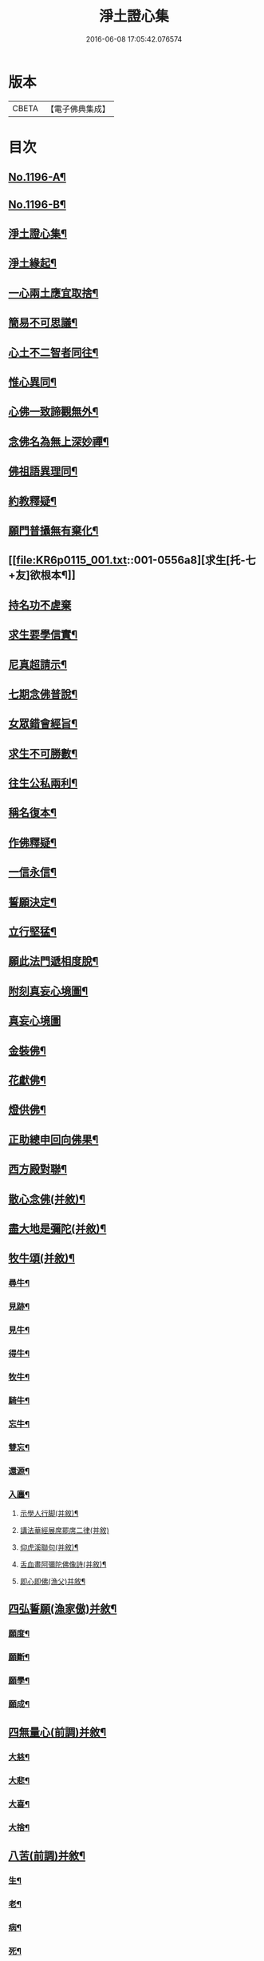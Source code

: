 #+TITLE: 淨土證心集 
#+DATE: 2016-06-08 17:05:42.076574

* 版本
 |     CBETA|【電子佛典集成】|

* 目次
** [[file:KR6p0115_001.txt::001-0551c1][No.1196-A¶]]
** [[file:KR6p0115_001.txt::001-0552a11][No.1196-B¶]]
** [[file:KR6p0115_001.txt::001-0552b22][淨土證心集¶]]
** [[file:KR6p0115_001.txt::001-0553a15][淨土緣起¶]]
** [[file:KR6p0115_001.txt::001-0553b19][一心兩土應宜取捨¶]]
** [[file:KR6p0115_001.txt::001-0553c12][簡易不可思議¶]]
** [[file:KR6p0115_001.txt::001-0554a7][心土不二智者同往¶]]
** [[file:KR6p0115_001.txt::001-0554b3][惟心異同¶]]
** [[file:KR6p0115_001.txt::001-0554c5][心佛一致諦觀無外¶]]
** [[file:KR6p0115_001.txt::001-0555a3][念佛名為無上深妙禪¶]]
** [[file:KR6p0115_001.txt::001-0555a17][佛祖語異理同¶]]
** [[file:KR6p0115_001.txt::001-0555b11][約教釋疑¶]]
** [[file:KR6p0115_001.txt::001-0555c17][願門普攝無有棄化¶]]
** [[file:KR6p0115_001.txt::001-0556a8][求生[托-七+友]欲根本¶]]
** [[file:KR6p0115_001.txt::001-0556a24][持名功不虗棄]]
** [[file:KR6p0115_001.txt::001-0556b13][求生要學信實¶]]
** [[file:KR6p0115_001.txt::001-0556c17][尼真超請示¶]]
** [[file:KR6p0115_001.txt::001-0557a17][七期念佛普說¶]]
** [[file:KR6p0115_001.txt::001-0557c6][女眾錯會經旨¶]]
** [[file:KR6p0115_001.txt::001-0557c20][求生不可勝數¶]]
** [[file:KR6p0115_001.txt::001-0558b14][往生公私兩利¶]]
** [[file:KR6p0115_001.txt::001-0558c10][稱名復本¶]]
** [[file:KR6p0115_001.txt::001-0559b10][作佛釋疑¶]]
** [[file:KR6p0115_001.txt::001-0559c3][一信永信¶]]
** [[file:KR6p0115_001.txt::001-0559c9][誓願決定¶]]
** [[file:KR6p0115_001.txt::001-0559c14][立行堅猛¶]]
** [[file:KR6p0115_001.txt::001-0559c20][願此法門遞相度脫¶]]
** [[file:KR6p0115_001.txt::001-0560b4][附刻真妄心境圖¶]]
** [[file:KR6p0115_001.txt::001-0560b18][真妄心境圖]]
** [[file:KR6p0115_001.txt::001-0560c3][金裝佛¶]]
** [[file:KR6p0115_001.txt::001-0561a3][花獻佛¶]]
** [[file:KR6p0115_001.txt::001-0561a13][燈供佛¶]]
** [[file:KR6p0115_001.txt::001-0561b2][正助總申回向佛果¶]]
** [[file:KR6p0115_002.txt::002-0561c11][西方殿對聯¶]]
** [[file:KR6p0115_002.txt::002-0562a18][散心念佛(并敘)¶]]
** [[file:KR6p0115_002.txt::002-0562b11][盡大地是彌陀(并敘)¶]]
** [[file:KR6p0115_002.txt::002-0562c10][牧牛頌(并敘)¶]]
*** [[file:KR6p0115_002.txt::002-0562c20][尋牛¶]]
*** [[file:KR6p0115_002.txt::002-0562c24][見跡¶]]
*** [[file:KR6p0115_002.txt::002-0563a4][見牛¶]]
*** [[file:KR6p0115_002.txt::002-0563a8][得牛¶]]
*** [[file:KR6p0115_002.txt::002-0563a12][牧牛¶]]
*** [[file:KR6p0115_002.txt::002-0563a16][騎牛¶]]
*** [[file:KR6p0115_002.txt::002-0563a20][忘牛¶]]
*** [[file:KR6p0115_002.txt::002-0563a24][雙忘¶]]
*** [[file:KR6p0115_002.txt::002-0563b4][還源¶]]
*** [[file:KR6p0115_002.txt::002-0563b8][入廛¶]]
**** [[file:KR6p0115_002.txt::002-0563b12][示學人行脚(并敘)¶]]
**** [[file:KR6p0115_002.txt::002-0563b24][講法華經展席罷席二律(并敘)]]
**** [[file:KR6p0115_002.txt::002-0563c14][仰虎溪聯句(并敘)¶]]
**** [[file:KR6p0115_002.txt::002-0563c21][舌血畫阿彌陀佛像詩(并敘)¶]]
**** [[file:KR6p0115_002.txt::002-0565b18][即心即佛(漁父)并敘¶]]
** [[file:KR6p0115_002.txt::002-0565c14][四弘誓願(漁家傲)并敘¶]]
*** [[file:KR6p0115_002.txt::002-0566a7][願度¶]]
*** [[file:KR6p0115_002.txt::002-0566a12][願斷¶]]
*** [[file:KR6p0115_002.txt::002-0566a17][願學¶]]
*** [[file:KR6p0115_002.txt::002-0566a22][願成¶]]
** [[file:KR6p0115_002.txt::002-0566b3][四無量心(前調)并敘¶]]
*** [[file:KR6p0115_002.txt::002-0566b13][大慈¶]]
*** [[file:KR6p0115_002.txt::002-0566b18][大悲¶]]
*** [[file:KR6p0115_002.txt::002-0566b23][大喜¶]]
*** [[file:KR6p0115_002.txt::002-0566c4][大捨¶]]
** [[file:KR6p0115_002.txt::002-0566c9][八苦(前調)并敘¶]]
*** [[file:KR6p0115_002.txt::002-0566c21][生¶]]
*** [[file:KR6p0115_002.txt::002-0567a2][老¶]]
*** [[file:KR6p0115_002.txt::002-0567a7][病¶]]
*** [[file:KR6p0115_002.txt::002-0567a12][死¶]]
*** [[file:KR6p0115_002.txt::002-0567a17][愛別離¶]]
*** [[file:KR6p0115_002.txt::002-0567a22][怨憎會¶]]
*** [[file:KR6p0115_002.txt::002-0567b3][求不得¶]]
*** [[file:KR6p0115_002.txt::002-0567b8][五陰熾盛¶]]
** [[file:KR6p0115_002.txt::002-0567b13][西方樂(漁父)并敘¶]]
** [[file:KR6p0115_002.txt::002-0567c17][十二時念佛歌(并敘)¶]]
*** [[file:KR6p0115_002.txt::002-0567c23][子¶]]
*** [[file:KR6p0115_002.txt::002-0568a3][丑¶]]
*** [[file:KR6p0115_002.txt::002-0568a7][寅¶]]
*** [[file:KR6p0115_002.txt::002-0568a11][卯¶]]
*** [[file:KR6p0115_002.txt::002-0568a15][辰¶]]
*** [[file:KR6p0115_002.txt::002-0568a19][巳¶]]
*** [[file:KR6p0115_002.txt::002-0568a23][午¶]]
*** [[file:KR6p0115_002.txt::002-0568b3][未¶]]
*** [[file:KR6p0115_002.txt::002-0568b7][申¶]]
*** [[file:KR6p0115_002.txt::002-0568b11][酉¶]]
*** [[file:KR6p0115_002.txt::002-0568b15][戌¶]]
*** [[file:KR6p0115_002.txt::002-0568b20][亥¶]]
** [[file:KR6p0115_002.txt::002-0568b24][顧命願(法駕導引)并敘¶]]
** [[file:KR6p0115_002.txt::002-0568c9][九品往生(駐雲飛)并敘¶]]
*** [[file:KR6p0115_002.txt::002-0568c24][上上]]
*** [[file:KR6p0115_002.txt::002-0569a5][上中¶]]
*** [[file:KR6p0115_002.txt::002-0569a9][上下¶]]
*** [[file:KR6p0115_002.txt::002-0569a13][中上¶]]
*** [[file:KR6p0115_002.txt::002-0569a17][中中¶]]
*** [[file:KR6p0115_002.txt::002-0569a21][中下¶]]
*** [[file:KR6p0115_002.txt::002-0569a24][下上]]
*** [[file:KR6p0115_002.txt::002-0569b5][下中¶]]
*** [[file:KR6p0115_002.txt::002-0569b9][下下¶]]
** [[file:KR6p0115_003.txt::003-0569b16][欣厭銘(并敘)¶]]
** [[file:KR6p0115_003.txt::003-0569c15][唯心念佛頌(并敘)¶]]
** [[file:KR6p0115_003.txt::003-0571b18][專持求生(并敘)¶]]
** [[file:KR6p0115_003.txt::003-0571c13][願法界眾生同歸(并敘)¶]]
** [[file:KR6p0115_003.txt::003-0571c23][警習勉行(并敘)¶]]
** [[file:KR6p0115_003.txt::003-0572a18][痛䇿往生(并敘)¶]]
** [[file:KR6p0115_003.txt::003-0572b16][平時功歸臨終(并敘)¶]]
** [[file:KR6p0115_003.txt::003-0572c20][淨土要約(并敘)¶]]
*** [[file:KR6p0115_003.txt::003-0573a7][西¶]]
*** [[file:KR6p0115_003.txt::003-0573a11][方¶]]
*** [[file:KR6p0115_003.txt::003-0573a15][淨¶]]
*** [[file:KR6p0115_003.txt::003-0573a19][土¶]]
*** [[file:KR6p0115_003.txt::003-0573a23][理¶]]
*** [[file:KR6p0115_003.txt::003-0573b3][事¶]]
*** [[file:KR6p0115_003.txt::003-0573b7][橫¶]]
*** [[file:KR6p0115_003.txt::003-0573b11][超¶]]
*** [[file:KR6p0115_003.txt::003-0573b15][勸¶]]
*** [[file:KR6p0115_003.txt::003-0573b19][修¶]]
*** [[file:KR6p0115_003.txt::003-0573b23][欣¶]]
*** [[file:KR6p0115_003.txt::003-0573c3][厭¶]]
*** [[file:KR6p0115_003.txt::003-0573c7][信¶]]
*** [[file:KR6p0115_003.txt::003-0573c11][願¶]]
*** [[file:KR6p0115_003.txt::003-0573c15][行¶]]
*** [[file:KR6p0115_003.txt::003-0573c19][觀¶]]
*** [[file:KR6p0115_003.txt::003-0573c23][念¶]]
*** [[file:KR6p0115_003.txt::003-0574a4][專¶]]
*** [[file:KR6p0115_003.txt::003-0574a8][久¶]]
*** [[file:KR6p0115_003.txt::003-0574a12][警(上雖已厭。而淨願畢命為期。奈坯器未火。濁惡境強。必須再警。始可克終)¶]]
** [[file:KR6p0115_003.txt::003-0574a16][淨土儀式(并敘)¶]]
*** [[file:KR6p0115_003.txt::003-0574b22][△晨十念¶]]
*** [[file:KR6p0115_003.txt::003-0574c16][△次禮懺¶]]
*** [[file:KR6p0115_003.txt::003-0575c18][△次誦經(即誦阿彌陀經一卷。及徃生呪七遍。呪畢接讚云)¶]]
*** [[file:KR6p0115_003.txt::003-0575c24][△晚回向]]
** [[file:KR6p0115_003.txt::003-0576c4][戒殺放生詩(并敘)¶]]
** [[file:KR6p0115_003.txt::003-0577a14][隨見生靈三歸便決¶]]

* 卷
[[file:KR6p0115_001.txt][淨土證心集 1]]
[[file:KR6p0115_002.txt][淨土證心集 2]]
[[file:KR6p0115_003.txt][淨土證心集 3]]

